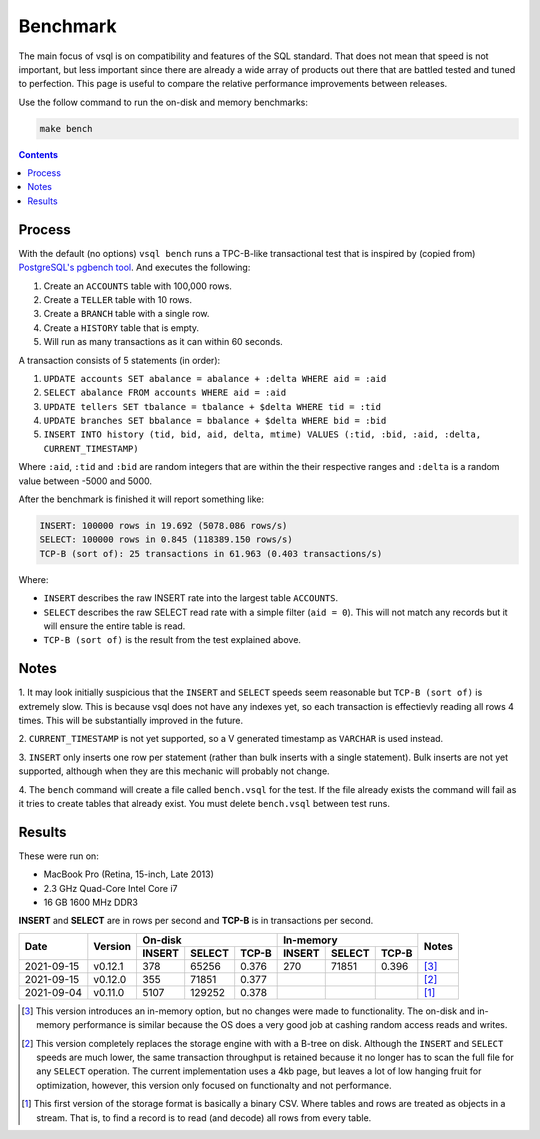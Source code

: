 Benchmark
=========

The main focus of vsql is on compatibility and features of the SQL standard.
That does not mean that speed is not important, but less important since there
are already a wide array of products out there that are battled tested and tuned
to perfection. This page is useful to compare the relative performance
improvements between releases.

Use the follow command to run the on-disk and memory benchmarks:

.. code-block:: sh

   make bench

.. contents::

Process
-------

With the default (no options) ``vsql bench`` runs a TPC-B-like transactional
test that is inspired by (copied from)
`PostgreSQL's pgbench tool <https://www.postgresql.org/docs/10/pgbench.html>`_.
And executes the following:

1. Create an ``ACCOUNTS`` table with 100,000 rows.
2. Create a ``TELLER`` table with 10 rows.
3. Create a ``BRANCH`` table with a single row.
4. Create a ``HISTORY`` table that is empty.
5. Will run as many transactions as it can within 60 seconds.

A transaction consists of 5 statements (in order):

1. ``UPDATE accounts SET abalance = abalance + :delta WHERE aid = :aid``
2. ``SELECT abalance FROM accounts WHERE aid = :aid``
3. ``UPDATE tellers SET tbalance = tbalance + $delta WHERE tid = :tid``
4. ``UPDATE branches SET bbalance = bbalance + $delta WHERE bid = :bid``
5. ``INSERT INTO history (tid, bid, aid, delta, mtime) VALUES (:tid, :bid, :aid, :delta, CURRENT_TIMESTAMP)``

Where ``:aid``, ``:tid`` and ``:bid`` are random integers that are within the
their respective ranges and ``:delta`` is a random value between -5000 and 5000.

After the benchmark is finished it will report something like:

.. code-block:: txt

   INSERT: 100000 rows in 19.692 (5078.086 rows/s)
   SELECT: 100000 rows in 0.845 (118389.150 rows/s)
   TCP-B (sort of): 25 transactions in 61.963 (0.403 transactions/s)

Where:

- ``INSERT`` describes the raw INSERT rate into the largest table ``ACCOUNTS``.
- ``SELECT`` describes the raw SELECT read rate with a simple filter (``aid = 0``). This will not match any records but it will ensure the entire table is read.
- ``TCP-B (sort of)`` is the result from the test explained above.

Notes
-----

1. It may look initially suspicious that the ``INSERT`` and ``SELECT`` speeds
seem reasonable but ``TCP-B (sort of)`` is extremely slow. This is because vsql
does not have any indexes yet, so each transaction is effectievly reading all
rows 4 times. This will be substantially improved in the future.

2. ``CURRENT_TIMESTAMP`` is not yet supported, so a V generated timestamp as
``VARCHAR`` is used instead.

3. ``INSERT`` only inserts one row per statement (rather than bulk inserts with
a single statement). Bulk inserts are not yet supported, although when they are
this mechanic will probably not change.

4. The ``bench`` command will create a file called ``bench.vsql`` for the test.
If the file already exists the command will fail as it tries to create tables
that already exist. You must delete ``bench.vsql`` between test runs.

Results
-------

These were run on:

- MacBook Pro (Retina, 15-inch, Late 2013)
- 2.3 GHz Quad-Core Intel Core i7
- 16 GB 1600 MHz DDR3

**INSERT** and **SELECT** are in rows per second and **TCP-B** is in transactions per second.

+------------+---------+-------------------------+-------------------------+-------+
|            |         | On-disk                 | In-memory               |       |
| Date       | Version +--------+--------+-------+--------+--------+-------+ Notes |
|            |         | INSERT | SELECT | TCP-B | INSERT | SELECT | TCP-B |       |
+============+=========+========+========+=======+========+========+=======+=======+
| 2021-09-15 | v0.12.1 | 378    | 65256  | 0.376 | 270    | 71851  | 0.396 | [3]_  |
+------------+---------+--------+--------+-------+--------+--------+-------+-------+
| 2021-09-15 | v0.12.0 | 355    | 71851  | 0.377 |        |        |       | [2]_  |
+------------+---------+--------+--------+-------+--------+--------+-------+-------+
| 2021-09-04 | v0.11.0 | 5107   | 129252 | 0.378 |        |        |       | [1]_  |
+------------+---------+--------+--------+-------+--------+--------+-------+-------+

.. [3] This version introduces an in-memory option, but no changes were made to
   functionality. The on-disk and in-memory performance is similar because the
   OS does a very good job at cashing random access reads and writes.

.. [2] This version completely replaces the storage engine with with a B-tree on
   disk. Although the ``INSERT`` and ``SELECT`` speeds are much lower, the same
   transaction throughput is retained because it no longer has to scan the full
   file for any ``SELECT`` operation. The current implementation uses a 4kb
   page, but leaves a lot of low hanging fruit for optimization, however, this
   version only focused on functionalty and not performance.

.. [1] This first version of the storage format is basically a binary CSV. Where
   tables and rows are treated as objects in a stream. That is, to find a record
   is to read (and decode) all rows from every table.
